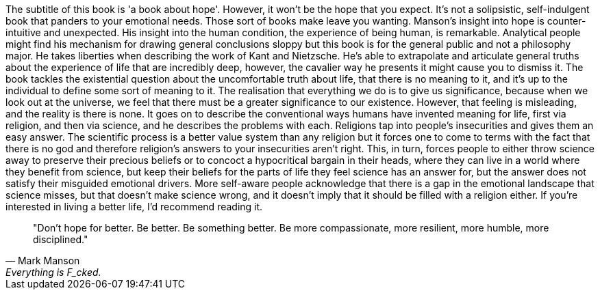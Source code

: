 :description: Everything is Fucked
:keywords: self-help
:stylesheet: readthedocs.css

The subtitle of this book is 'a book about hope'. However, it won't be the hope
that you expect.
It's not a solipsistic, self-indulgent book that panders to your emotional needs.
Those sort of books make leave you wanting.
Manson's insight into hope is counter-intuitive and unexpected.
His insight into the human condition, the experience of being human, is remarkable.
Analytical people might find his mechanism for drawing general conclusions sloppy but this book is for the general public and not a philosophy major.
He takes liberties when describing the work of Kant and Nietzsche.
He's able to extrapolate and articulate general truths about the experience of life that are incredibly deep, however, the cavalier way he presents it might cause you to dismiss it.
The book tackles the existential question about the uncomfortable truth about life, that there is no meaning to it, and it's up to the individual to define some sort of meaning to it.
The realisation that everything we do is to give us significance, because when we look out at the universe, we feel that there must be a greater significance to our existence.
However, that feeling is misleading, and the reality is there is none.
It goes on to describe the conventional ways humans have invented meaning for life, first via religion, and then via science, and he describes the problems with each.
Religions tap into people's insecurities and gives them an easy answer.
The scientific process is a better value system than any religion but it forces one to come to terms with the fact that there is no god and therefore religion's answers to your insecurities aren't right.
This, in turn, forces people to either throw science away to preserve their precious beliefs or to concoct a hypocritical bargain in their heads, where they can live in a world where they benefit from science, but keep their beliefs for the parts of life they feel science has an answer for, but the answer does not satisfy their misguided emotional drivers.
More self-aware people acknowledge that there is a gap in the emotional landscape that science misses, but that doesn't make science wrong, and it doesn't imply that it should be filled with a religion either.
If you're interested in living a better life, I'd recommend reading it.

""Don't hope for better. Be better. Be something better. Be more compassionate, more resilient, more humble, more disciplined.""
-- Mark Manson, Everything is F_cked.


